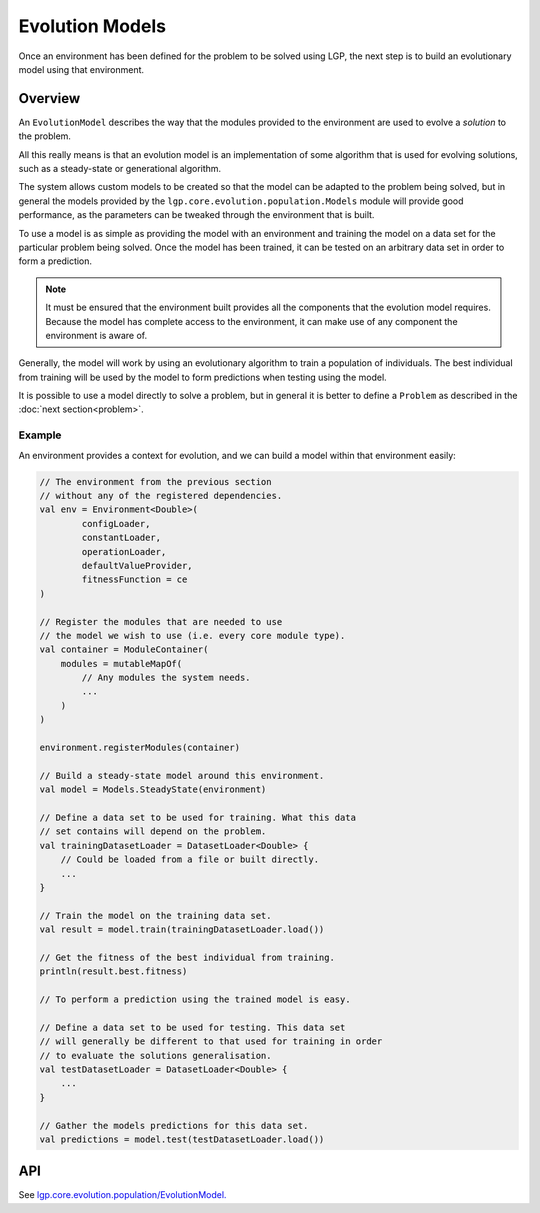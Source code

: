 Evolution Models
****************

Once an environment has been defined for the problem to be solved using LGP, the next step is to build an evolutionary model using that environment.

Overview
========

An ``EvolutionModel`` describes the way that the modules provided to the environment are used to evolve a *solution* to the problem.

All this really means is that an evolution model is an implementation of some algorithm that is used for evolving solutions, such as a steady-state or generational algorithm.

The system allows custom models to be created so that the model can be adapted to the problem being solved, but in general the models provided by the ``lgp.core.evolution.population.Models`` module will provide good performance, as the parameters can be tweaked through the environment that is built.

To use a model is as simple as providing the model with an environment and training the model on a data set for the particular problem being solved. Once the model has been trained, it can be tested on an arbitrary data set in order to form a prediction.

.. note:: It must be ensured that the environment built provides all the components that the evolution model requires. Because the model has complete access to the environment, it can make use of any component the environment is aware of.

Generally, the model will work by using an evolutionary algorithm to train a population of individuals. The best individual from training will be used by the model to form predictions when testing using the model.

It is possible to use a model directly to solve a problem, but in general it is better to define a ``Problem`` as described in the :doc:`next section<problem>`.

Example
-------

An environment provides a context for evolution, and we can build a model within that environment easily:

.. code-block:: kotlin

    // The environment from the previous section
    // without any of the registered dependencies.
    val env = Environment<Double>(
            configLoader,
            constantLoader,
            operationLoader,
            defaultValueProvider,
            fitnessFunction = ce
    )

    // Register the modules that are needed to use
    // the model we wish to use (i.e. every core module type).
    val container = ModuleContainer(
        modules = mutableMapOf(
            // Any modules the system needs.
            ...
        )
    )

    environment.registerModules(container)

    // Build a steady-state model around this environment.
    val model = Models.SteadyState(environment)

    // Define a data set to be used for training. What this data
    // set contains will depend on the problem.
    val trainingDatasetLoader = DatasetLoader<Double> {
        // Could be loaded from a file or built directly.
        ...
    }

    // Train the model on the training data set.
    val result = model.train(trainingDatasetLoader.load())

    // Get the fitness of the best individual from training.
    println(result.best.fitness)

    // To perform a prediction using the trained model is easy.

    // Define a data set to be used for testing. This data set
    // will generally be different to that used for training in order
    // to evaluate the solutions generalisation.
    val testDatasetLoader = DatasetLoader<Double> {
        ...
    }

    // Gather the models predictions for this data set.
    val predictions = model.test(testDatasetLoader.load())

API
===

See `lgp.core.evolution.population/EvolutionModel. <https://jeds6391.github.io/LGP/api/html/lgp.core.evolution.population/-evolution-model/index.html>`_
